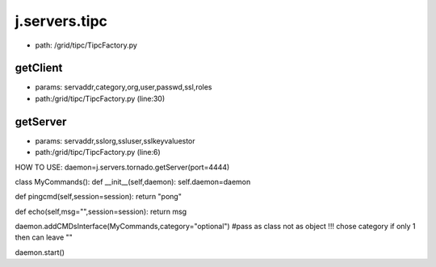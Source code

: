 
j.servers.tipc
==============


* path: /grid/tipc/TipcFactory.py


getClient
---------


* params: servaddr,category,org,user,passwd,ssl,roles
* path:/grid/tipc/TipcFactory.py (line:30)


getServer
---------


* params: servaddr,sslorg,ssluser,sslkeyvaluestor
* path:/grid/tipc/TipcFactory.py (line:6)


HOW TO USE:
daemon=j.servers.tornado.getServer(port=4444)

class MyCommands():
def __init__(self,daemon):
self.daemon=daemon

def pingcmd(self,session=session):
return "pong"

def echo(self,msg="",session=session):
return msg

daemon.addCMDsInterface(MyCommands,category="optional")  #pass as class not as object !!! chose category if only 1 then can leave ""

daemon.start()


